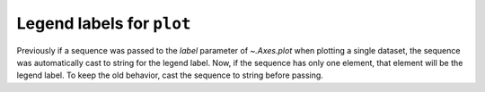 Legend labels for ``plot``
~~~~~~~~~~~~~~~~~~~~~~~~~~

Previously if a sequence was passed to the *label* parameter of `~.Axes.plot` when
plotting a single dataset, the sequence was automatically cast to string for the legend
label.  Now, if the sequence has only one element, that element will be the legend
label.  To keep the old behavior, cast the sequence to string before passing.
